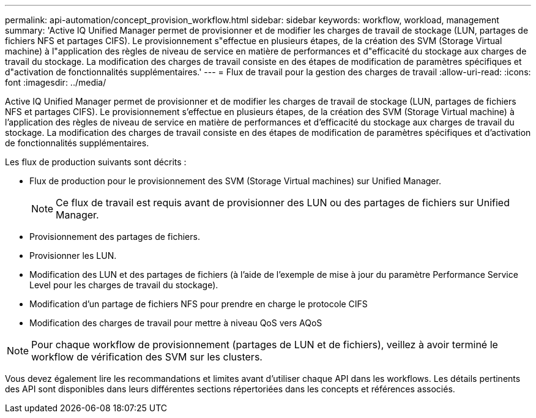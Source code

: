 ---
permalink: api-automation/concept_provision_workflow.html 
sidebar: sidebar 
keywords: workflow, workload, management 
summary: 'Active IQ Unified Manager permet de provisionner et de modifier les charges de travail de stockage (LUN, partages de fichiers NFS et partages CIFS). Le provisionnement s"effectue en plusieurs étapes, de la création des SVM (Storage Virtual machine) à l"application des règles de niveau de service en matière de performances et d"efficacité du stockage aux charges de travail du stockage. La modification des charges de travail consiste en des étapes de modification de paramètres spécifiques et d"activation de fonctionnalités supplémentaires.' 
---
= Flux de travail pour la gestion des charges de travail
:allow-uri-read: 
:icons: font
:imagesdir: ../media/


[role="lead"]
Active IQ Unified Manager permet de provisionner et de modifier les charges de travail de stockage (LUN, partages de fichiers NFS et partages CIFS). Le provisionnement s'effectue en plusieurs étapes, de la création des SVM (Storage Virtual machine) à l'application des règles de niveau de service en matière de performances et d'efficacité du stockage aux charges de travail du stockage. La modification des charges de travail consiste en des étapes de modification de paramètres spécifiques et d'activation de fonctionnalités supplémentaires.

Les flux de production suivants sont décrits :

* Flux de production pour le provisionnement des SVM (Storage Virtual machines) sur Unified Manager.
+
[NOTE]
====
Ce flux de travail est requis avant de provisionner des LUN ou des partages de fichiers sur Unified Manager.

====
* Provisionnement des partages de fichiers.
* Provisionner les LUN.
* Modification des LUN et des partages de fichiers (à l'aide de l'exemple de mise à jour du paramètre Performance Service Level pour les charges de travail du stockage).
* Modification d'un partage de fichiers NFS pour prendre en charge le protocole CIFS
* Modification des charges de travail pour mettre à niveau QoS vers AQoS


[NOTE]
====
Pour chaque workflow de provisionnement (partages de LUN et de fichiers), veillez à avoir terminé le workflow de vérification des SVM sur les clusters.

====
Vous devez également lire les recommandations et limites avant d'utiliser chaque API dans les workflows. Les détails pertinents des API sont disponibles dans leurs différentes sections répertoriées dans les concepts et références associés.
